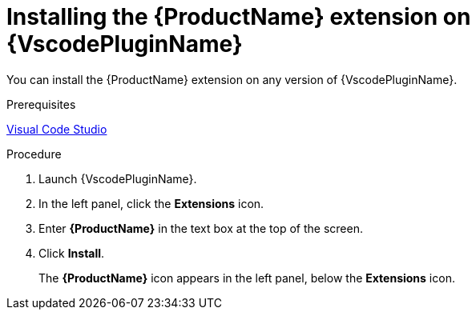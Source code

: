 // Module included in the following assemblies:
//
// * docs/vsc-extension-guide/master.adoc


[id="installing-vs-code-extension_{context}"]
= Installing the {ProductName} extension on {VscodePluginName}

You can install the {ProductName} extension on any version of {VscodePluginName}.

.Prerequisites

link:https://code.visualstudio.com[Visual Code Studio]

.Procedure

. Launch {VscodePluginName}.
. In the left panel, click the *Extensions* icon.
. Enter *{ProductName}* in the text box at the top of the screen.
. Click *Install*.
+
The *{ProductName}* icon appears in the left panel, below the *Extensions* icon.
